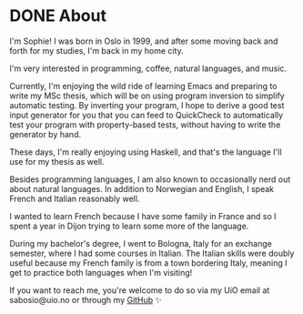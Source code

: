 #+hugo_base_dir: ../
#+hugo_section: /

* DONE About
CLOSED: [2023-06-08 Thu 17:43]
:PROPERTIES:
:EXPORT_FILE_NAME: about
:END:
I'm Sophie! I was born in Oslo in 1999, and after some moving back and forth
for my studies, I'm back in my home city.

I'm very interested in programming, coffee, natural languages, and music.

Currently, I'm enjoying the wild ride of learning Emacs and preparing to write
my MSc thesis, which will be on using program inversion to simplify automatic
testing. By inverting your program, I hope to derive a good test input generator for you
that you can feed to QuickCheck to automatically test your program with
property-based tests, without having to write the generator by hand.

These days, I'm really enjoying using Haskell, and that's the language I'll use
for my thesis as well.

Besides programming languages, I am also known to occasionally nerd out about
natural languages. In addition to Norwegian and English, I speak French and
Italian reasonably well.

I wanted to learn French because I have some family in
France and so I spent a year in Dijon trying to learn some more of the
language.

During my bachelor's degree, I went to Bologna, Italy for an exchange
semester, where I had some courses in Italian. The Italian skills were doubly
useful because my French family is from a town bordering Italy, meaning I get
to practice both languages when I'm visiting!

If you want to reach me, you're welcome to do so via my UiO email at sabosio@uio.no or through my [[https://github.com/SophieBosio][GitHub]] ✨
